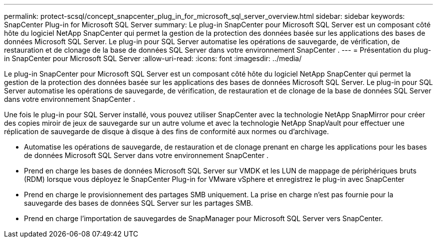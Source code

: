 ---
permalink: protect-scsql/concept_snapcenter_plug_in_for_microsoft_sql_server_overview.html 
sidebar: sidebar 
keywords: SnapCenter Plug-in for Microsoft SQL Server 
summary: Le plug-in SnapCenter pour Microsoft SQL Server est un composant côté hôte du logiciel NetApp SnapCenter qui permet la gestion de la protection des données basée sur les applications des bases de données Microsoft SQL Server.  Le plug-in pour SQL Server automatise les opérations de sauvegarde, de vérification, de restauration et de clonage de la base de données SQL Server dans votre environnement SnapCenter . 
---
= Présentation du plug-in SnapCenter pour Microsoft SQL Server
:allow-uri-read: 
:icons: font
:imagesdir: ../media/


[role="lead"]
Le plug-in SnapCenter pour Microsoft SQL Server est un composant côté hôte du logiciel NetApp SnapCenter qui permet la gestion de la protection des données basée sur les applications des bases de données Microsoft SQL Server.  Le plug-in pour SQL Server automatise les opérations de sauvegarde, de vérification, de restauration et de clonage de la base de données SQL Server dans votre environnement SnapCenter .

Une fois le plug-in pour SQL Server installé, vous pouvez utiliser SnapCenter avec la technologie NetApp SnapMirror pour créer des copies miroir de jeux de sauvegarde sur un autre volume et avec la technologie NetApp SnapVault pour effectuer une réplication de sauvegarde de disque à disque à des fins de conformité aux normes ou d'archivage.

* Automatise les opérations de sauvegarde, de restauration et de clonage prenant en charge les applications pour les bases de données Microsoft SQL Server dans votre environnement SnapCenter .
* Prend en charge les bases de données Microsoft SQL Server sur VMDK et les LUN de mappage de périphériques bruts (RDM) lorsque vous déployez le SnapCenter Plug-in for VMware vSphere et enregistrez le plug-in avec SnapCenter
* Prend en charge le provisionnement des partages SMB uniquement.  La prise en charge n'est pas fournie pour la sauvegarde des bases de données SQL Server sur les partages SMB.
* Prend en charge l'importation de sauvegardes de SnapManager pour Microsoft SQL Server vers SnapCenter.

